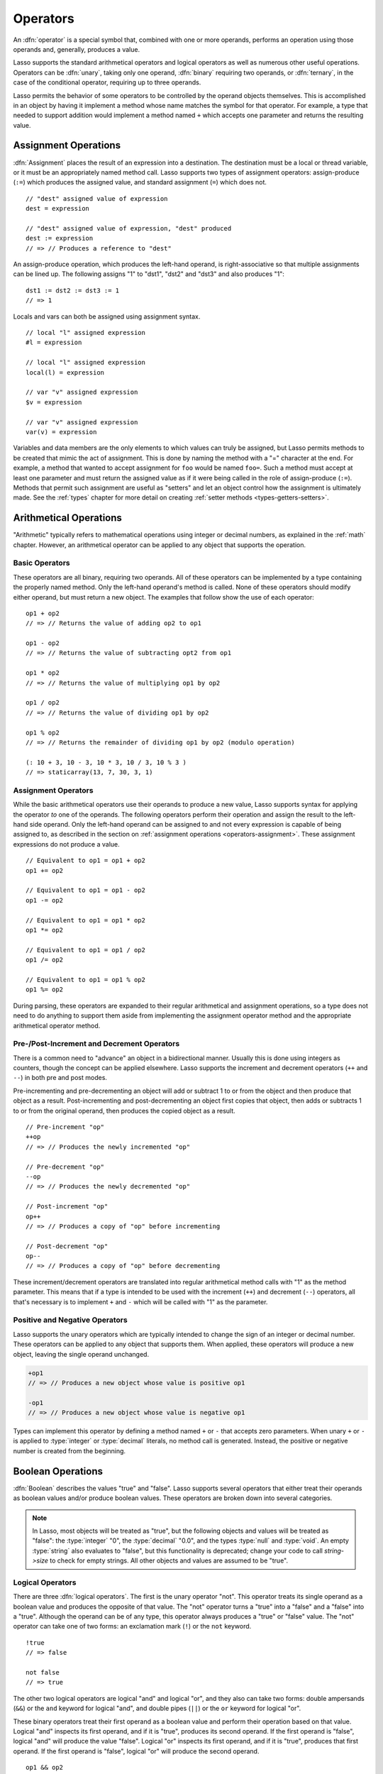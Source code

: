 .. http://www.lassosoft.com/Language-Guide-Operators
.. _operators:

*********
Operators
*********

An :dfn:`operator` is a special symbol that, combined with one or more operands,
performs an operation using those operands and, generally, produces a value.

Lasso supports the standard arithmetical operators and logical operators as well
as numerous other useful operations. Operators can be :dfn:`unary`, taking only
one operand, :dfn:`binary` requiring two operands, or :dfn:`ternary`, in the
case of the conditional operator, requiring up to three operands.

Lasso permits the behavior of some operators to be controlled by the operand
objects themselves. This is accomplished in an object by having it implement a
method whose name matches the symbol for that operator. For example, a type that
needed to support addition would implement a method named ``+`` which accepts
one parameter and returns the resulting value.


.. _operators-assignment:

Assignment Operations
=====================

:dfn:`Assignment` places the result of an expression into a destination. The
destination must be a local or thread variable, or it must be an appropriately
named method call. Lasso supports two types of assignment operators:
assign-produce (``:=``) which produces the assigned value, and standard
assignment (``=``) which does not. ::

   // "dest" assigned value of expression
   dest = expression

   // "dest" assigned value of expression, "dest" produced
   dest := expression
   // => // Produces a reference to "dest"

An assign-produce operation, which produces the left-hand operand, is
right-associative so that multiple assignments can be lined up. The following
assigns "1" to "dst1", "dst2" and "dst3" and also produces "1"::

   dst1 := dst2 := dst3 := 1
   // => 1

Locals and vars can both be assigned using assignment syntax. ::

   // local "l" assigned expression
   #l = expression

   // local "l" assigned expression
   local(l) = expression

   // var "v" assigned expression
   $v = expression

   // var "v" assigned expression
   var(v) = expression

Variables and data members are the only elements to which values can truly be
assigned, but Lasso permits methods to be created that mimic the act of
assignment. This is done by naming the method with a "=" character at the end.
For example, a method that wanted to accept assignment for ``foo`` would be
named ``foo=``. Such a method must accept at least one parameter and must return
the assigned value as if it were being called in the role of assign-produce
(``:=``). Methods that permit such assignment are useful as "setters" and let an
object control how the assignment is ultimately made. See the :ref:`types`
chapter for more detail on creating :ref:`setter methods
<types-getters-setters>`.


Arithmetical Operations
=======================

"Arithmetic" typically refers to mathematical operations using integer or
decimal numbers, as explained in the :ref:`math` chapter. However, an
arithmetical operator can be applied to any object that supports the operation.


Basic Operators
---------------

These operators are all binary, requiring two operands. All of these operators
can be implemented by a type containing the properly named method. Only the
left-hand operand's method is called. None of these operators should modify
either operand, but must return a new object. The examples that follow show the
use of each operator::

   op1 + op2
   // => // Returns the value of adding op2 to op1

   op1 - op2
   // => // Returns the value of subtracting opt2 from op1

   op1 * op2
   // => // Returns the value of multiplying op1 by op2

   op1 / op2
   // => // Returns the value of dividing op1 by op2

   op1 % op2
   // => // Returns the remainder of dividing op1 by op2 (modulo operation)

   (: 10 + 3, 10 - 3, 10 * 3, 10 / 3, 10 % 3 )
   // => staticarray(13, 7, 30, 3, 1)


Assignment Operators
--------------------

While the basic arithmetical operators use their operands to produce a new
value, Lasso supports syntax for applying the operator *to* one of the operands.
The following operators perform their operation and assign the result to the
left-hand side operand. Only the left-hand operand can be assigned to and not
every expression is capable of being assigned to, as described in the section on
:ref:`assignment operations <operators-assignment>`. These assignment
expressions do not produce a value. ::

   // Equivalent to op1 = op1 + op2
   op1 += op2

   // Equivalent to op1 = op1 - op2
   op1 -= op2

   // Equivalent to op1 = op1 * op2
   op1 *= op2

   // Equivalent to op1 = op1 / op2
   op1 /= op2

   // Equivalent to op1 = op1 % op2
   op1 %= op2

During parsing, these operators are expanded to their regular arithmetical and
assignment operations, so a type does not need to do anything to support them
aside from implementing the assignment operator method and the appropriate
arithmetical operator method.


Pre-/Post-Increment and Decrement Operators
-------------------------------------------

There is a common need to "advance" an object in a bidirectional manner. Usually
this is done using integers as counters, though the concept can be applied
elsewhere. Lasso supports the increment and decrement operators (``++`` and
``--``) in both pre and post modes.

Pre-incrementing and pre-decrementing an object will add or subtract 1 to or
from the object and then produce that object as a result. Post-incrementing and
post-decrementing an object first copies that object, then adds or subtracts 1
to or from the original operand, then produces the copied object as a result. ::

   // Pre-increment "op"
   ++op
   // => // Produces the newly incremented "op"

   // Pre-decrement "op"
   --op
   // => // Produces the newly decremented "op"

   // Post-increment "op"
   op++
   // => // Produces a copy of "op" before incrementing

   // Post-decrement "op"
   op--
   // => // Produces a copy of "op" before decrementing

These increment/decrement operators are translated into regular arithmetical
method calls with "1" as the method parameter. This means that if a type is
intended to be used with the increment (``++``) and decrement (``--``)
operators, all that's necessary is to implement ``+`` and ``-`` which will be
called with "1" as the parameter.


Positive and Negative Operators
-------------------------------

Lasso supports the unary operators which are typically intended to change the
sign of an integer or decimal number. These operators can be applied to any
object that supports them. When applied, these operators will produce a new
object, leaving the single operand unchanged.

.. prevent -op1 from being highlighted as a keyword parameter
.. code-block:: c++

   +op1
   // => // Produces a new object whose value is positive op1

   -op1
   // => // Produces a new object whose value is negative op1

Types can implement this operator by defining a method named ``+`` or ``-`` that
accepts zero parameters. When unary ``+`` or ``-`` is applied to :type:`integer`
or :type:`decimal` literals, no method call is generated. Instead, the positive
or negative number is created from the beginning.


.. _operators-boolean:

Boolean Operations
==================

.. index:: boolean literal

:dfn:`Boolean` describes the values "true" and "false". Lasso supports several
operators that either treat their operands as boolean values and/or produce
boolean values. These operators are broken down into several categories.

.. note::
   In Lasso, most objects will be treated as "true", but the following objects
   and values will be treated as "false": the :type:`integer` "0", the
   :type:`decimal` "0.0", and the types :type:`null` and :type:`void`. An empty
   :type:`string` also evaluates to "false", but this functionality is
   deprecated; change your code to call `string->size` to check for empty
   strings. All other objects and values are assumed to be "true".


.. _operators-logical:

Logical Operators
-----------------

There are three :dfn:`logical operators`. The first is the unary operator "not".
This operator treats its single operand as a boolean value and produces the
opposite of that value. The "not" operator turns a "true" into a "false" and a
"false" into a "true". Although the operand can be of any type, this operator
always produces a "true" or "false" value. The "not" operator can take one of
two forms: an exclamation mark (``!``) or the ``not`` keyword. ::

   !true
   // => false

   not false
   // => true

The other two logical operators are logical "and" and logical "or", and they
also can take two forms: double ampersands (``&&``) or the ``and`` keyword for
logical "and", and double pipes (``||``) or the ``or`` keyword for logical "or".

These binary operators treat their first operand as a boolean value and perform
their operation based on that value. Logical "and" inspects its first operand,
and if it is "true", produces its second operand. If the first operand is
"false", logical "and" will produce the value "false". Logical "or" inspects its
first operand, and if it is "true", produces that first operand. If the first
operand is "false", logical "or" will produce the second operand. ::

   op1 && op2
   // => // Returns "false" if either op1 or op2 evaluates to "false" else opt2

   op1 || op2
   // => // Returns op1 if it evaluates to "true" else op2

These operators perform shortcut evaluation, meaning that if the result of the
operation is determined before the second operand is evaluated, then the second
operand will not be evaluated. Also note that the behavior of the logical
operators cannot be defined by the operand objects.


.. _operators-equality:

Equality Operators
------------------

The :dfn:`equality operators` are used to determine if one object is logically
equivalent to another. These operators are split into positive and negative
equality tests as well as strict and non-strict equality tests. A positive
equality test checks if one object *is equal to* another object while a negative
equality test checks if an object *is not equal to* another. Strict equality
testing further tests the types of the operand objects. If the right-hand
operand is not an instance of the type of the left-hand operand, then the
equality test fails. These operators all produce either a "true" or "false"
value. ::

   op1 == op2
   // => // Produces "true" if op1 is equal to op2 else false

   op1 != op2
   // => // Produces "true" if op1 is not equal to op2 else false

   op1 === op2
   // => // Produces "true" if op1 is both equal to and the same type as op2 else false

   op1 !== op2
   // => // Produces "true" if op1 is not equal to or not the same type as op2 else false

   (: 3 == 3.0, 3 != 3.0, 3 === 3.0, 3 !== 3.0 )
   // => staticarray(true, false, false, true)

If an object is to be tested for equality against another, its type must
implement a method named ``onCompare``. The ``onCompare`` method is
automatically called at runtime to perform equality checks. It is only called on
the left-hand operand, and this method must accept one parameter, which is the
right-hand operand. When called, it indicates whether the left-hand operand is
less than, equal to, or greater than the right-hand operand by returning either
an integer less than zero, zero, or greater than zero, respectively. The act of
checking the object types in the case of strict equality testing is
automatically performed by the runtime, so a type need not account for that
scenario in its own implementation of ``onCompare``.


Relative Equality Operators
---------------------------

The :dfn:`relative equality operators` indicate whether an object is less than,
greater than, or possibly equal to another object. These operators all produce
either a "true" or "false" value. ::

   op1 < op2
   // => // Produces "true" if op1 less than op2 else "false"

   op1 > op2
   // => // Produces "true" if op1 greater than op2 else "false"

   op1 <= op2
   // => // Produces "true" if op1 less than or equal to op2 else "false"

   op1 >= op2
   // => // Produces "true" if op1 greater than or equal to op2 else "false"

Types control how equality checks behave by implementing the ``onCompare``
method as described above in the section on :ref:`equality operators
<operators-equality>`. Because ``onCompare`` is required to return an integer
value (either zero, less than zero, or greater than zero), it can handle all
possible types of equality tests.


.. _operators-containment:

Containment Operators
---------------------

There are two :dfn:`containment operators` used to test if an object "contains"
another object. One checks for positive containment (``>>``) and the other for
negative containment (``!>>``). Both are binary operators and both produce
either a "true" or "false" value. ::

   op1 >> op2
   // => // Produces "true" if op2 is contained within op1 else false

   op1 !>> op2
   // => // Produces "true" if op2 is not contained within op1 else false

In order to support containment testing, a type must implement a method named
``contains``. This method must accept one parameter, which is the right-hand
operand, and must return a boolean "true" or "false". Only the left-hand operand
will have its ``contains`` method called.

Containment testing only logically applies to certain types of objects. For
example, it makes no sense to ask what an integer object contains, because it is
scalar, consisting of only one value. Containment testing is primarily done on
container types such as :type:`array` or :type:`map`. Objects of those types can
contain any number of other arbitrary objects, so it makes sense to query them
for their contents.


.. _operators-conditional:

Conditional Operator
--------------------

.. index:: ternary operator, conditional operator

The :dfn:`conditional operator` allows for concisely implementing if/then/else
logic in which an expression is tested and depending on its boolean value,
either the "then" or the "else" expressions will be executed and their values
produced as the result of the operator. The "then" and "else" can consist of
only one expression. The "else" portion of a conditional operator may be
omitted. In such a case, if the condition is "false", a "void" object will be
produced.

The conditional operator is a ternary operator consisting of the two "|query| "
and "|" characters. The "|query| " follows the test condition and the "|"
delimits the "then" and "else" expressions. A conditional operator with no
"else" condition will have no delimiting "|" character. ::

   test ? expression1 | expression2
   // => // Produces expression1 if test is "true" else expression2

   test ? expression
   // => // Produces expression if test is "true" else void

.. |query| unicode:: 0x3F
   :trim:


Grouping
========

Sub-expressions can be grouped together by surrounding them with parentheses.
This can be used to alter the normal precedence of some operations. All
subexpressions in parentheses are evaluated before the expressions surrounding
them. The first example below shows how multiplication normally occurs before
addition. The second example applies parentheses to have the addition take
precedence. ::

   2 * 5 + 7
   // => 17

   2 * (5 + 7)
   // => 24


.. _operators-invocation:

Invocation
==========

Parentheses can be applied to some expressions in order to :dfn:`invoke` the
value. Invoking can have different results for different objects. By default,
most objects return a copy of themselves when they are invoked. Methods, when
invoked, execute the method, returning its value.

Invoking an object by applying parentheses is always equivalent to directly
calling the method named ``invoke``. The following examples invoke a local
variable and a thread variable with no parameters::

   #lv()
   // => // Produces the value of invoking the object stored in the local "lv"

   $tv->invoke
   // => // Produces the value of invoking the object stored in the var "tv"

Parameters may be given to an ``invoke``. The following invokes ``#lv`` with
three parameters::

   #lv(1, 'two', 3)
   // => // Produces the value of invoking the object stored in the local "lv" with those parameters

See the :ref:`types` chapter for more information on the :ref:`invoke
<types-invoke>` callback.

It is also possible to dynamically generate parameters and programmatically pass
them into an invocation. By first adding the parameters to an array named
"my_params" and including a colon after the opening parenthesis of the
invocation statement, the following example results in an equivalent invocation
as the previous. ::

   local(my_params) = array(1, 'two', 3)
   #lv(: #my_params )
   // => // Produces the value of invoking the object stored in the local "lv" with those parameters

This form is useful for passing a set of values from an object of any type
supporting :trait:`trait_forEach` to a method that accepts a rest parameter. ::

   define printArgs(...) => with i in #rest do stdoutnl(#i)
   printArgs(: #my_params )

   // =>
   // 1
   // two
   // 3

The concept behind invocation is somewhat abstract, but it permits objects and
methods to operate as :dfn:`function objects`. This is an object that can be
called upon to do an operation with zero or more parameters and produce a value.
For example, a sorting routine could employ such an object to handle the actual
comparisons between two objects, invoking the object each time it is required,
while the routine handles only the shifting of the objects during the sort.

This technique would permit the sorting routine to be customized for a wide
variety of object types as well as ascending and descending directions by just
switching out the objects designated to handle each permutation while keeping
the internal operations identical.


Target Operation
================

To :dfn:`target` means to access a particular member method or data member from
an object. The target operator (``->``) is a binary operator accepting the
target object as the left-hand operand and the method name as the right-hand
operand. Targeting a member method always executes that method, passing along
any given parameters. ::

   #lv->meth()
   // => // Produces the value of calling meth() on the object stored in #lv with no parameters

   #lv->meth
   // => // Same as the first example, showing parentheses are optional

   #lv->meth(40)
   // => // Produces the value of calling meth() on the object stored in #lv with 1 parameter

   #lv->meth(40, 'sample')
   // => // Produces the value of calling meth() on the object stored in #lv with 2 parameters

Accessing a data member is accomplished through a similar syntax, but by
surrounding the name in single quotes. A data member can only be accessed from
within the type in which the data member is defined. When accessing a data
member, it is an error to have any value except for ``self`` as the left-hand
operand, and the right-hand operand must be single-quoted. ::

   self->'dMem'
   // => // Produces the value stored in the "dMem" data member

As it is very common to access data and methods using the current "self", Lasso
provides a shortcut syntax for accessing members within "self" or inherited
members. Using a period (``.``) before the member name will target the current
"self". Using two periods (``..``) before the member name will target inherited
members, skipping the current "self" and searching for the member starting from
the parent of the type that defined the currently executing member method. Two
periods can only be used for methods, as only "self" can access data members. ::

   .'dMem'
   // => // Produces the value stored in the "dMem" data member (same as self->'dMem')

   .meth(1, 2)
   // => // Produces the value of calling self->meth(1, 2)

   ..meth(3, 4)
   // => // Produces the value of calling inherited->meth(3, 4)


Retarget Operation
------------------

The :dfn:`retarget` operation allows the same target object to be used for
multiple method calls. The retarget operator (``&``) is placed between the
individual method calls. Retarget is only ever used in the context of a member
method call using the target operator (``->``). The target object of the last
target operator is used as the object for the retargeted member call. For each
method call, the ``&`` is placed following the method's name, parameters, and
capture block (if present).

The retarget operator can be used to string two or more methods together. The
return value of the final method will be produced by this type of retarget. ::

   object->meth & meth2
   // => // Execute meth on the object then execute meth2 and produce its value

   object->meth(1, 2) & meth2()
   // => // Execute meth on the object then execute meth2 and produce its value

Retarget can also be used to change the produced value of a member method call
to be that of the target object. This is done by having a trailing ``&`` at the
end of a method call. ::

   targetObject->meth(1, 2) &;
   // => // Execute meth, but produce targetObject


Formatting Retarget
^^^^^^^^^^^^^^^^^^^

When stringing several method calls together, formatting over multiple lines can
help with readability. It is important, however, to keep the ``&`` on the same
line as the *next* method call, and to follow any trailing retarget operators
with a semicolon to ensure the expression is ended. This holds only for cases
that have a next method and for method call expressions that are not ultimately
parenthesized.

The following example illustrates this formatting principle::

   targetObject->meth(5, 7)
   & meth2()
   & meth3(90) &;
   // => // Execute meth, meth2, meth3, and then produce targetObject


Method Escaping
===============

To :dfn:`escape` a method is to allow a method to be searched for by name and
returned to the caller. The caller can later use that method, executing it by
applying parentheses as described in the section on :ref:`invocation
<operators-invocation>`. This makes it easy for methods to be treated as regular
values and to be used as callbacks. It is an error if the method that is being
escaped is not defined.

Both member methods and unbound methods can be escaped. There are two escape
method operators, one for member methods and one for unbound methods. Escaping a
member method uses the binary escape operator (``->\``), while escaping an
unbound method uses the unary escape operator (``\``). ::

   #lv->\meth
   // => // Produces a reference to the member method "meth" of the object in local "lv"

   \meth
   // => // Produces a reference to the unbound method "meth"

When a member method is escaped, the resulting value is bound to that target
object. This ensures that when the resulting value/method is invoked, that the
current "self" will be the object from which the method was escaped.
Additionally, if there is more than one method defined under the given name, all
of the methods are retrieved. This permits multiple dispatch to be used with an
escaped method.

The right-hand method name operand can come from the result of any expression.
When using such a dynamic method name, the expression must be surrounded in
parentheses to disambiguate. ::

   #lv->\(meth + 'name')
   // => // Produces a reference to the member method whose name matches the
   //       result of appending "name" to the value returned by "meth"

Although the escape operators are used to find methods by name, the object
produced by the operators is a :dfn:`memberstream`. This object manages the
finding of the desired method, the potential bundling of the target object (in
the case of ``->\``), and the execution of the method when the
:type:`memberstream` is invoked.


.. only:: html

   Additional Syntax
   =================

   There are several other operator-like syntax elements that will be described in
   detail in later sections of this document. Many of them apply in limited
   situations or special contexts and so are beyond the scope of this chapter.

   .. seealso::

      :**Association Operator** ``=>``:
         See :ref:`methods`, :ref:`types` chapters
      :**Keywords** ``return``, ``yield``, etc.:
         See :ref:`captures`, :ref:`methods` chapters
      :**Code/Capture blocks** ``{ ... }``, ``{^ ... ^}``:
         See :ref:`control-flow`, :ref:`captures`, :ref:`methods` chapters
